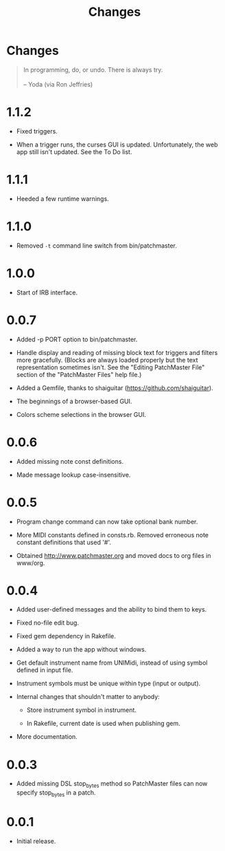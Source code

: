 #+title: Changes
#+html: <!--#include virtual="header.html"-->
#+options: num:nil

* Changes

#+begin_quote
In programming, do, or undo. There is always try.\\
\\
-- Yoda (via Ron Jeffries)
#+end_quote

* 1.1.2

- Fixed triggers.

- When a trigger runs, the curses GUI is updated. Unfortunately, the web app
  still isn't updated. See the To Do list.

* 1.1.1

- Heeded a few runtime warnings.

* 1.1.0

- Removed =-t= command line switch from bin/patchmaster.

* 1.0.0

- Start of IRB interface.

* 0.0.7

- Added -p PORT option to bin/patchmaster.

- Handle display and reading of missing block text for triggers and filters
  more gracefully. (Blocks are always loaded properly but the text
  representation sometimes isn't. See the "Editing PatchMaster File" section
  of the "PatchMaster Files" help file.)

- Added a Gemfile, thanks to shaiguitar (https://github.com/shaiguitar).

- The beginnings of a browser-based GUI.

- Colors scheme selections in the browser GUI.

* 0.0.6

- Added missing note const definitions.

- Made message lookup case-insensitive.

* 0.0.5

- Program change command can now take optional bank number.

- More MIDI constants defined in consts.rb. Removed erroneous note constant
  definitions that used '#'.

- Obtained http://www.patchmaster.org and moved docs to org files in
  www/org.

* 0.0.4

- Added user-defined messages and the ability to bind them to keys.

- Fixed no-file edit bug.

- Fixed gem dependency in Rakefile.

- Added a way to run the app without windows.

- Get default instrument name from UNIMidi, instead of using symbol defined
  in input file.

- Instrument symbols must be unique within type (input or output).

- Internal changes that shouldn't matter to anybody:

  - Store instrument symbol in instrument.

  - In Rakefile, current date is used when publishing gem.

- More documentation.

* 0.0.3

- Added missing DSL stop_bytes method so PatchMaster files can now specify
  stop_bytes in a patch.

* 0.0.1

- Initial release.
